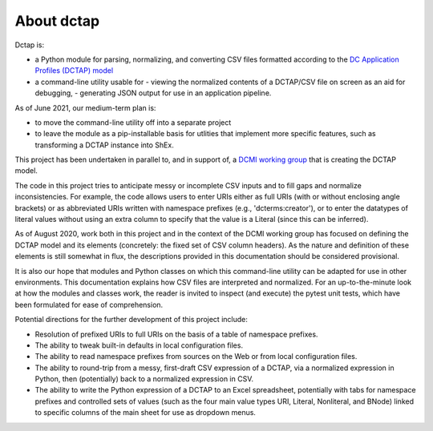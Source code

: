 About dctap
-----------

Dctap is:

- a Python module for parsing, normalizing, and converting CSV files formatted according to the `DC Application Profiles (DCTAP) model <https://github.com/dcmi/dctap/blob/main/TAPprimer.md>`_
- a command-line utility usable for
  - viewing the normalized contents of a DCTAP/CSV file on screen as an aid for debugging,
  - generating JSON output for use in an application pipeline.

As of June 2021, our medium-term plan is:

- to move the command-line utility off into a separate project
- to leave the module as a pip-installable basis for utlities that implement more specific features, such as transforming a DCTAP instance into ShEx.

This project has been undertaken in parallel to, and in support of, a `DCMI working group <https://www.dublincore.org/groups/application_profiles_ig/>`_ that is creating the DCTAP model.

The code in this project tries to anticipate messy or incomplete CSV inputs and to fill gaps and normalize inconsistencies. For example, the code allows users to enter URIs either as full URIs (with or without enclosing angle brackets) or as abbreviated URIs written with namespace prefixes (e.g., 'dcterms:creator'), or to enter the datatypes of literal values without using an extra column to specify that the value is a Literal (since this can be inferred).

As of August 2020, work both in this project and in the context of the DCMI working group has focused on defining the DCTAP model and its elements (concretely: the fixed set of CSV column headers). As the nature and definition of these elements is still somewhat in flux, the descriptions provided in this documentation should be considered provisional.

It is also our hope that modules and Python classes on which this command-line utility can be adapted for use in other environments. This documentation explains how CSV files are interpreted and normalized. For an up-to-the-minute look at how the modules and classes work, the reader is invited to inspect (and execute) the pytest unit tests, which have been formulated for ease of comprehension.

Potential directions for the further development of this project include:

- Resolution of prefixed URIs to full URIs on the basis of a table of namespace prefixes.

- The ability to tweak built-in defaults in local configuration files.

- The ability to read namespace prefixes from sources on the Web or from local configuration files.

- The ability to round-trip from a messy, first-draft CSV expression of a DCTAP, via a normalized expression in Python, then (potentially) back to a normalized expression in CSV.

- The ability to write the Python expression of a DCTAP to an Excel spreadsheet, potentially with tabs for namespace prefixes and controlled sets of values (such as the four main value types URI, Literal, Nonliteral, and BNode) linked to specific columns of the main sheet for use as dropdown menus.


